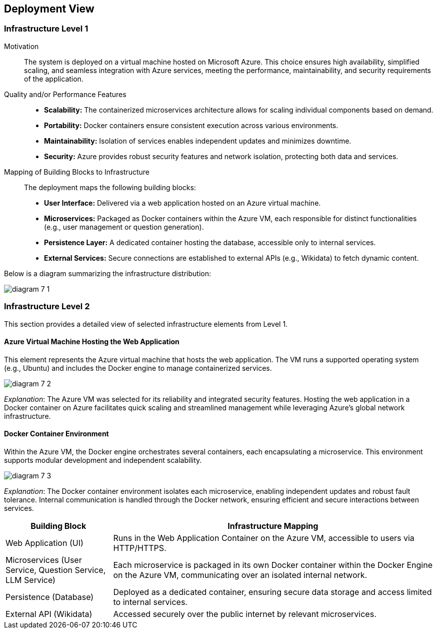 ifndef::imagesdir[:imagesdir: ../images]

[[section-deployment-view]]


== Deployment View

ifdef::arc42help[]
[role="arc42help"]
****
.Content
The deployment view describes:

 1. technical infrastructure used to execute your system, with infrastructure elements like geographical locations, environments, computers, processors, channels and net topologies as well as other infrastructure elements and

2. mapping of (software) building blocks to that infrastructure elements.

Often systems are executed in different environments, e.g. development environment, test environment, production environment. In such cases you should document all relevant environments.

Especially document a deployment view if your software is executed as distributed system with more than one computer, processor, server or container or when you design and construct your own hardware processors and chips.

From a software perspective it is sufficient to capture only those elements of an infrastructure that are needed to show a deployment of your building blocks. Hardware architects can go beyond that and describe an infrastructure to any level of detail they need to capture.

.Motivation
Software does not run without hardware.
This underlying infrastructure can and will influence a system and/or some
cross-cutting concepts. Therefore, there is a need to know the infrastructure.

.Form

Maybe a highest level deployment diagram is already contained in section 3.2. as
technical context with your own infrastructure as ONE black box. In this section one can
zoom into this black box using additional deployment diagrams:

* UML offers deployment diagrams to express that view. Use it, probably with nested diagrams,
when your infrastructure is more complex.
* When your (hardware) stakeholders prefer other kinds of diagrams rather than a deployment diagram, let them use any kind that is able to show nodes and channels of the infrastructure.


.Further Information

See https://docs.arc42.org/section-7/[Deployment View] in the arc42 documentation.

****
endif::arc42help[]

=== Infrastructure Level 1

ifdef::arc42help[]
[role="arc42help"]
****
Describe (usually in a combination of diagrams, tables, and text):

* distribution of a system to multiple locations, environments, computers, processors, .., as well as physical connections between them
* important justifications or motivations for this deployment structure
* quality and/or performance features of this infrastructure
* mapping of software artifacts to elements of this infrastructure

For multiple environments or alternative deployments please copy and adapt this section of arc42 for all relevant environments.
****
endif::arc42help[]

Motivation::
The system is deployed on a virtual machine hosted on Microsoft Azure. This choice ensures high availability, simplified scaling, and seamless integration with Azure services, meeting the performance, maintainability, and security requirements of the application.

Quality and/or Performance Features::
* **Scalability:** The containerized microservices architecture allows for scaling individual components based on demand.
* **Portability:** Docker containers ensure consistent execution across various environments.
* **Maintainability:** Isolation of services enables independent updates and minimizes downtime.
* **Security:** Azure provides robust security features and network isolation, protecting both data and services.

Mapping of Building Blocks to Infrastructure::
The deployment maps the following building blocks:
* **User Interface:** Delivered via a web application hosted on an Azure virtual machine.
* **Microservices:** Packaged as Docker containers within the Azure VM, each responsible for distinct functionalities (e.g., user management or question generation).
* **Persistence Layer:** A dedicated container hosting the database, accessible only to internal services.
* **External Services:** Secure connections are established to external APIs (e.g., Wikidata) to fetch dynamic content.

Below is a diagram summarizing the infrastructure distribution:

image:diagram-7_1.png[]

=== Infrastructure Level 2

ifdef::arc42help[]
[role="arc42help"]
****
Here you can include the internal structure of (some) infrastructure elements from level 1.

Please copy the structure from level 1 for each selected element.
****
endif::arc42help[]

This section provides a detailed view of selected infrastructure elements from Level 1.

==== Azure Virtual Machine Hosting the Web Application

This element represents the Azure virtual machine that hosts the web application. The VM runs a supported operating system (e.g., Ubuntu) and includes the Docker engine to manage containerized services.

image:diagram-7_2.png[]

_Explanation_:
The Azure VM was selected for its reliability and integrated security features. Hosting the web application in a Docker container on Azure facilitates quick scaling and streamlined management while leveraging Azure’s global network infrastructure.

==== Docker Container Environment

Within the Azure VM, the Docker engine orchestrates several containers, each encapsulating a microservice. This environment supports modular development and independent scalability.

image:diagram-7_3.png[]

_Explanation_:
The Docker container environment isolates each microservice, enabling independent updates and robust fault tolerance. Internal communication is handled through the Docker network, ensuring efficient and secure interactions between services.

[cols="1,3"]
|===
| **Building Block** | **Infrastructure Mapping**

| Web Application (UI)
| Runs in the Web Application Container on the Azure VM, accessible to users via HTTP/HTTPS.

| Microservices (User Service, Question Service, LLM Service)
| Each microservice is packaged in its own Docker container within the Docker Engine on the Azure VM, communicating over an isolated internal network.

| Persistence (Database)
| Deployed as a dedicated container, ensuring secure data storage and access limited to internal services.

| External API (Wikidata)
| Accessed securely over the public internet by relevant microservices.
|===
